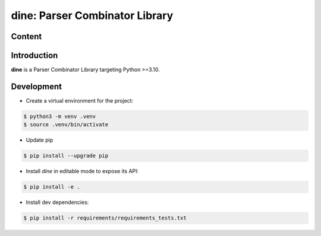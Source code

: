 dine: Parser Combinator Library
======================================

.. start-inclusion-marker-badges

.. image:: https://img.shields.io/github/workflow/status/nathan-wien/dine/Test?style=flat-square
    :alt: Build Status
    :target: https://github.com/nathan-wien/dine/actions?query=workflow%3ATest

.. image:: https://codecov.io/gh/nathan-wien/dine/branch/main/graph/badge.svg
    :alt: Coverage
    :target: https://codecov.io/gh/nathan-wien/dine

.. image:: https://img.shields.io/badge/python%20version-%3E=3.10-02ad93.svg?style=flat-square
    :alt: Python Version

.. image:: https://img.shields.io/badge/code%20style-black-000000.svg
    :alt: Code Style
    :target: https://github.com/psf/black

.. end-inclusion-marker-badges


Content
--------------------
.. contents


.. start-inclusion-marker-readme-content

Introduction
--------------------

**dine** is a Parser Combinator Library targeting Python >=3.10.

.. end-inclusion-marker-readme-content

Development
--------------------

- Create a virtual environment for the project:

.. code-block:: console

    $ python3 -m venv .venv
    $ source .venv/bin/activate

- Update pip

.. code-block:: console

    $ pip install --upgrade pip

- Install `dine` in editable mode to expose its API:

.. code-block:: console

    $ pip install -e .

- Install dev dependencies:

.. code-block:: console

    $ pip install -r requirements/requirements_tests.txt
